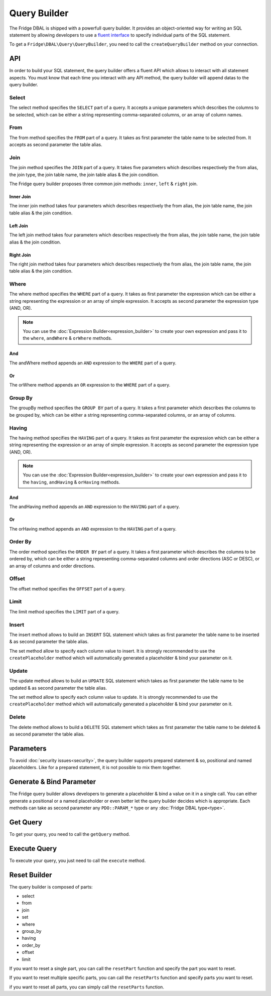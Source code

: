 Query Builder
=============

The Fridge DBAL is shipped with a powerfull query builder. It provides an object-oriented way for writing an SQL
statement by allowing developers to use a `fluent interface`_ to specify individual parts of the SQL statement.

To get a ``Fridge\DBAL\Query\QueryBuilder``, you need to call the ``createQueryBuilder`` method on your connection.

.. code-block:: php
    :linenos:

    <?php

    $queryBuilder = $connection->createQueryBuilder();

API
---

In order to build your SQL statement, the query builder offers a fluent API which allows to interact with all statement
aspects. You must know that each time you interact with any API method, the query builder will append datas to the
query builder.

Select
^^^^^^

The select method specifies the ``SELECT`` part of a query. It accepts a unique parameters which describes the columns
to be selected, which can be either a string representing comma-separated columns, or an array of column names.

.. code-block:: php
    :linenos:

    <?php

    $queryBuilder->select();

    /* SELECT * */

.. code-block:: php
    :linenos:

    <?php

    $queryBuilder->select('firstname, lastname');

    /* SELECT firstname, lastname */

.. code-block:: php
    :linenos:

    <?php

    $queryBuilder->select(array('firstname', 'lastname'));

    /* SELECT firstname, lastname */

From
^^^^

The from method specifies the ``FROM`` part of a query. It takes as first parameter the table name to be selected from.
It accepts as second parameter the table alias.

.. code-block:: php
    :linenos:

    <?php

    $queryBuilder
        ->select()
        ->from('user');

    /* SELECT * FROM user */

.. code-block:: php
    :linenos:

    <?php

    $queryBuilder
        ->select('u.lastname')
        ->from('user', 'u');

    /* SELECT u.lastname FROM user u */

Join
^^^^

The join method specifies the ``JOIN`` part of a query. It takes five parameters which describes respectively the from
alias, the join type, the join table name, the join table alias & the join condition.

.. code-block:: php
    :linenos:

    <?php

    $queryBuilder
        ->select()
        ->from('user', 'u')
        ->join('u', 'inner', 'group', 'g', 'g.id = u.group_id');

    /* SELECT * FROM user u INNER JOIN group g ON g.id = u.group _id */

The Fridge query builder proposes three common join methods: ``inner``, ``left`` & ``right`` join.

Inner Join
~~~~~~~~~~

The inner join method takes four parameters which describes respectively the from alias, the join table name, the join
table alias & the join condition.

.. code-block:: php
    :linenos:

    <?php

    $queryBuilder
        ->select()
        ->from('user', 'u')
        ->innerJoin('u', 'group', 'g', 'g.id = u.group_id');

    /* SELECT * FROM user u INNER JOIN group g ON g.id = u.group_id */

Left Join
~~~~~~~~~

The left join method takes four parameters which describes respectively the from alias, the join table name, the join
table alias & the join condition.

.. code-block:: php
    :linenos:

    <?php

    $queryBuilder
        ->select()
        ->from('user', 'u')
        ->leftJoin('u', 'group', 'g', 'g.id = u.group_id');

    /* SELECT * FROM user u LEFT JOIN group g ON g.id = u.group_id */

Right Join
~~~~~~~~~~

The right join method takes four parameters which describes respectively the from alias, the join table name, the join
table alias & the join condition.

.. code-block:: php
    :linenos:

    <?php

    $queryBuilder
        ->select()
        ->from('user', 'u')
        ->rightJoin('u', 'group', 'g', 'g.id = u.group_id');

    /* SELECT * FROM user u RIGHT JOIN group g ON g.id = u.group_id */

Where
^^^^^

The where method specifies the ``WHERE`` part of a query. It takes as first parameter the expression which can be either
a string representing the expression or an array of simple expression. It accepts as second parameter the expression
type (AND, OR).

.. code-block:: php
    :linenos:

    <?php

    $queryBuilder
        ->select()
        ->from('user')
        ->where('id = ?');

    /* SELECT * FROM user WHERE id = ? */

.. code-block:: php
    :linenos:

    <?php

    $queryBuilder
        ->select()
        ->from('user')
        ->where(array('id = ?', 'enabled = ?'), 'AND');

    /* SELECT * FROM user WHERE id = ? AND enabled = ? */

.. note::

    You can use the :doc:`Expression Builder<expression_builder>` to create your own expression and pass it to the
    ``where``, ``andWhere`` & ``orWhere`` methods.

And
~~~

The andWhere method appends an ``AND`` expression to the ``WHERE`` part of a query.

.. code-block:: php
    :linenos:

    <?php

    $queryBuilder
        ->select()
        ->from('user')
        ->where('enabled = ?')
        ->andWhere('createdAt > ?');

    /* SELECT * FROM user WHERE enabled = ? AND createdAt > ? */

Or
~~

The orWhere method appends an ``OR`` expression to the ``WHERE`` part of a query.

.. code-block:: php
    :linenos:

    <?php

    $queryBuilder
        ->select()
        ->from('user')
        ->where('enabled = ?')
        ->orWhere('createdAt < ?');

    /* SELECT * FROM user WHERE enabled = ? OR createdAt < ? */

Group By
^^^^^^^^

The groupBy method specifies the ``GROUP BY`` part of a query. It takes a first parameter which describes the columns
to be grouped by, which can be either a string representing comma-separated columns, or an array of columns.

.. code-block:: php
    :linenos:

    <?php

    $queryBuilder
        ->select(array('u.id', 'COUNT(p.id) AS picture_count'))
        ->from('user', 'u')
        ->leftJoin('u', 'picture', 'p', 'p.user_id = u.id')
        ->groupBy('u.id');

    /*
        SELECT u.id, COUNT(p.id) AS picture_count
        FROM user u
        LEFT JOIN picture p ON p.user_id = u.id
        GROUP BY u.id
    */

.. code-block:: php
    :linenos:

    <?php

    $queryBuilder
        ->select(array(
            'u.id',
            'COUNT(r.id) AS review_count',
            'COUNT(p.id) AS picture_count',
        ))
        ->from('user', 'u')
        ->leftJoin('u', 'picture', 'p', 'p.user_id = u.id')
        ->leftJoin('u', 'review', 'r', 'r.user_id = u.id')
        ->groupBy(array('u.id', 'r.id'));

    /*
        SELECT u.id, COUNT(r.id) AS review_count, COUNT(p.id) AS picture_count
        FROM user u
        LEFT JOIN picture p ON p.user_id = u.id
        LEFT JOIN review r ON r.user_id = r.id
        GROUP BY u.id, r.id
    */

Having
^^^^^^

The having method specifies the ``HAVING`` part of a query. It takes as first parameter the expression which can be
either a string representing the expression or an array of simple expression. It accepts as second parameter the
expression type (AND, OR).

.. code-block:: php
    :linenos:

    <?php

    $queryBuilder
        ->select(array('u.id', 'COUNT(p.id) AS picture_count'))
        ->from('user', 'u')
        ->leftJoin('u', 'picture', 'p', 'p.user_id = u.id')
        ->groupBy('u.id')
        ->having('picture_count > 0');

    /*
        SELECT u.id, COUNT(p.id) AS picture_count
        FROM user u
        LEFT JOIN picture p ON p.user_id = u.id
        GROUP BY u.id
        HAVING picture_count > 0
    */

.. code-block:: php
    :linenos:

    <?php

    $queryBuilder
        ->select(array(
            'u.id',
            'COUNT(r.id) AS review_count',
            'COUNT(p.id) AS picture_count',
        ))
        ->from('user', 'u')
        ->leftJoin('u', 'picture', 'p', 'p.user_id = u.id')
        ->leftJoin('u', 'review', 'r', 'r.user_id = u.id')
        ->groupBy(array('u.id', 'r.id'))
        ->having(array('review_count > 0', 'picture_count > 0'), 'AND');

    /*
        SELECT u.id, COUNT(r.id) AS review_count, COUNT(p.id) AS picture_count
        FROM user u
        LEFT JOIN picture p ON p.user_id = u.id
        LEFT JOIN review r ON r.user_id = r.id
        GROUP BY u.id, r.id
        HAVING review_count > 0 AND picture_count > 0
    */

.. note::

    You can use the :doc:`Expression Builder<expression_builder>` to create your own expression and pass it to the
    ``having``, ``andHaving`` & ``orHaving`` methods.

And
~~~

The andHaving method appends an ``AND`` expression to the ``HAVING`` part of a query.

.. code-block:: php
    :linenos:

    <?php

    $queryBuilder
        ->select(array(
            'u.id',
            'COUNT(r.id) AS review_count',
            'COUNT(p.id) AS picture_count',
        ))
        ->from('user', 'u')
        ->leftJoin('u', 'picture', 'p', 'p.user_id = u.id')
        ->leftJoin('u', 'review', 'r', 'r.user_id = u.id')
        ->groupBy(array('u.id', 'r.id'))
        ->having('review_count > 0')
        ->andHaving('picture_count > 0');

    /*
        SELECT u.id, COUNT(r.id) AS review_count, COUNT(p.id) AS picture_count
        FROM user u
        LEFT JOIN picture p ON p.user_id = u.id
        LEFT JOIN review r ON r.user_id = r.id
        GROUP BY u.id, r.id
        HAVING review_count > 0 AND picture_count > 0
    */

Or
~~

The orHaving method appends an ``AND`` expression to the ``HAVING`` part of a query.

.. code-block:: php
    :linenos:

    <?php

    $queryBuilder
        ->select(array(
            'u.id',
            'COUNT(r.id) AS review_count',
            'COUNT(p.id) AS picture_count',
        ))
        ->from('user', 'u')
        ->leftJoin('u', 'picture', 'p', 'p.user_id = u.id')
        ->leftJoin('u', 'review', 'r', 'r.user_id = u.id')
        ->groupBy(array('u.id', 'r.id'))
        ->having('review_count > 0')
        ->orHaving('picture_count > 0');

    /*
        SELECT u.id, COUNT(r.id) AS review_count, COUNT(p.id) AS picture_count
        FROM user u
        LEFT JOIN picture p ON p.user_id = u.id
        LEFT JOIN review r ON r.user_id = r.id
        GROUP BY u.id, r.id
        HAVING review_count > 0 OR picture_count > 0
    */

Order By
^^^^^^^^

The order method specifies the ``ORDER BY`` part of a query. It takes a first parameter which describes the columns to
be ordered by, which can be either a string representing comma-separated columns and order directions (ASC or DESC), or
an array of columns and order directions.

.. code-block:: php
    :linenos:

    <?php

    $queryBuilder
        ->select()
        ->from('user')
        ->orderBy('lastname ASC');

    /* SELECT * FROM user ORDER BY lastname ASC */

.. code-block:: php
    :linenos:

    <?php

    $queryBuilder
        ->select()
        ->from('user')
        ->orderBy(array('lastname ASC', 'firstname DESC'));

    /* SELECT * FROM user ORDER BY lastname ASC, firstname DESC */

Offset
^^^^^^

The offset method specifies the ``OFFSET`` part of a query.

.. code-block:: php
    :linenos:

    <?php

    $queryBuilder
        ->select()
        ->from('user')
        ->offset(10);

    /* SELECT * FROM user OFFSET 10 */

Limit
^^^^^

The limit method specifies the ``LIMIT`` part of a query.

.. code-block:: php
    :linenos:

    <?php

    $queryBuilder
        ->select()
        ->from('user')
        ->limit(10);

    /* SELECT * FROM user LIMIT 10 */

Insert
^^^^^^

The insert method allows to build an ``INSERT`` SQL statement which takes as first parameter the table name to be
inserted & as second parameter the table alias.

The set method allow to specify each column value to insert. It is strongly recommended to use the ``createPlaceholder``
method which will automatically generated a placeholder & bind your parameter on it.

.. code-block:: php
    :linenos:

    <?php

    $queryBuilder
        ->insert('user')
        ->set('firstname', $queryBuilder->createPlaceholder($firstname))
        ->set('lastname', $queryBuilder->createPlaceholder($lastname));

    /* INSERT INTO user (firstname, lastname) VALUES (?, ?) */

Update
^^^^^^

The update method allows to build an ``UPDATE`` SQL statement which takes as first parameter the table name to be
updated & as second parameter the table alias.

The set method allow to specify each column value to update. It is strongly recommended to use the ``createPlaceholder``
method which will automatically generated a placeholder & bind your parameter on it.

.. code-block:: php
    :linenos:

    <?php

    $queryBuilder
        ->update('user')
        ->set('enabled', $queryBuilder->createPlaceholder($enabled));

    /* UPDATE user SET enabled = ? */

Delete
^^^^^^

The delete method allows to build a ``DELETE`` SQL statement which takes as first parameter the table name to be
deleted & as second parameter the table alias.

.. code-block:: php
    :linenos:

    <?php

    $queryBuilder->delete('user');

    /* DELETE FROM user */

Parameters
----------

To avoid :doc:`security issues<security>`, the query builder supports prepared statement & so, positional and named
placeholders. Like for a prepared statement, it is not possible to mix them together.

.. code-block:: php
    :linenos:

    <?php

    $queryBuilder
        ->setParameter(1, $firstname, \PDO::PARAM_STR)
        ->setParameter(2, $lastname, 'string)
        ->setParameter(3, $enabled);

.. code-block:: php
    :linenos:

    <?php

    $queryBuilder
        ->setParameter('firstname', $firstname, \PDO::PARAM_STR)
        ->setParameter('lastname', $lastname, 'string)
        ->setParameter('enabled', $enabled);

.. code-block:: php
    :linenos:

    <?php

    $queryBuilder->setParameters(
        array($firstname, $lastname, $enabled),
        array(\PDO::PARAM_STR, 'string')
    );

    // OR

    $queryBuilder->setParameters(
        array(
            'firstname' => $firstname,
            'lastname'  => $lastname,
            'enabled'   => $enabled,
        ),
        array('firstname' => \PDO::PARAM_STR, 'lastname' => 'string')
    );

Generate & Bind Parameter
-------------------------

The Fridge query builder allows developers to generate a placeholder & bind a value on it in a single call. You can
either generate a positional or a named placeholder or even better let the query builder decides which is appropriate.
Each methods can take as second parameter any ``PDO::PARAM_*`` type or any :doc:`Fridge DBAL type<type>`.

.. code-block:: php
    :linenos:

    <?php

    $placeholder = $queryBuilder->createPositionalPlaceholder($value);

    /* $placeholder = '?' */

.. code-block:: php
    :linenos:

    <?php

    $placeholder = $queryBuilder->createNamedPlaceholder($value);

    /* $placeholder = ':fridge1' */

.. code-block:: php
    :linenos:

    <?php

    $placeholder = $queryBuilder->createPlaceholder($value);

    /* $placeholder = '?' */
    // OR
    /* $placeholder = ':fridge1' */

Get Query
---------

To get your query, you need to call the ``getQuery`` method.

.. code-block:: php
    :linenos:

    <?php

    $query = $queryBuilder->getQuery();

Execute Query
-------------

To execute your query, you just need to call the ``execute`` method.

.. code-block:: php
    :linenos:

    <?php

    $statement = $queryBuilder->execute();

Reset Builder
-------------

The query builder is composed of parts:

* select
* from
* join
* set
* where
* group_by
* having
* order_by
* offset
* limit

If you want to reset a single part, you can call the ``resetPart`` function and specify the part you want to reset.

.. code-block:: php
    :linenos:

    <?php

    $queryBuilder->resetPart('select');

If you want to reset multiple specific parts, you can call the ``resetParts`` function and specify parts you want to
reset.

.. code-block:: php
    :linenos:

    <?php

    $queryBuilder->resetParts(array('offset', 'limit'));

if you want to reset all parts, you can simply call the ``resetParts`` function.

.. code-block:: php
    :linenos:

    <?php

    $queryBuilder->resetParts();

.. _fluent interface: http://en.wikipedia.org/wiki/Fluent_interface
